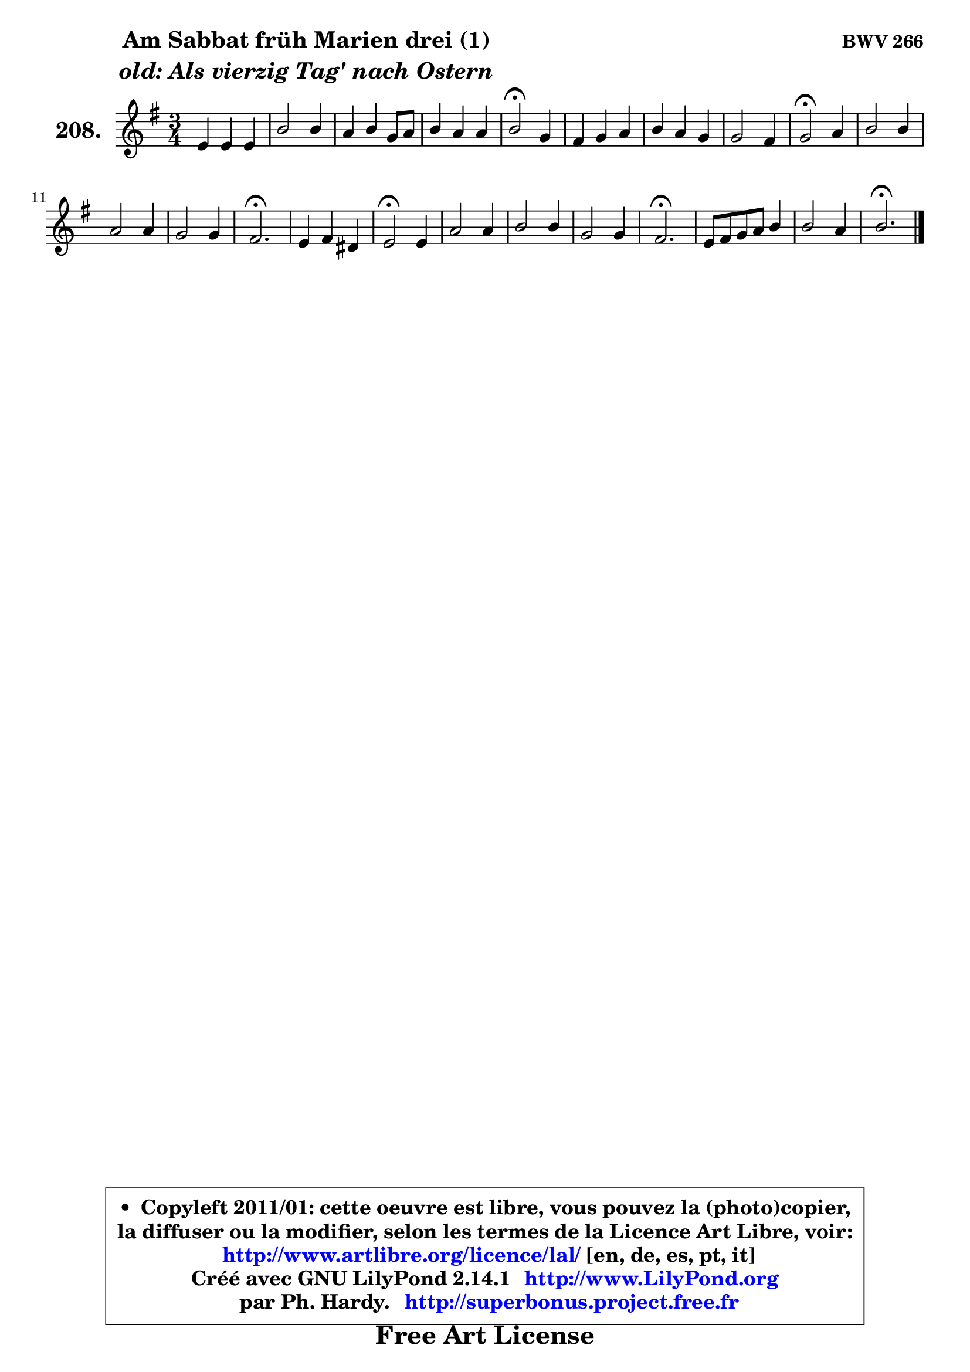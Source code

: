 
\version "2.14.1"

    \paper {
%	system-system-spacing #'padding = #0.1
%	score-system-spacing #'padding = #0.1
%	ragged-bottom = ##f
%	ragged-last-bottom = ##f
	}

    \header {
      opus = \markup { \bold "BWV 266" }
      piece = \markup { \hspace #9 \fontsize #2 \bold \column \center-align { \line { "Am Sabbat früh Marien drei (1)" }
                     \line { \italic "old: Als vierzig Tag' nach Ostern" }
                 } }
      maintainer = "Ph. Hardy"
      maintainerEmail = "superbonus.project@free.fr"
      lastupdated = "2011/Jul/20"
      tagline = \markup { \fontsize #3 \bold "Free Art License" }
      copyright = \markup { \fontsize #3  \bold   \override #'(box-padding .  1.0) \override #'(baseline-skip . 2.9) \box \column { \center-align { \fontsize #-2 \line { • \hspace #0.5 Copyleft 2011/01: cette oeuvre est libre, vous pouvez la (photo)copier, } \line { \fontsize #-2 \line {la diffuser ou la modifier, selon les termes de la Licence Art Libre, voir: } } \line { \fontsize #-2 \with-url #"http://www.artlibre.org/licence/lal/" \line { \fontsize #1 \hspace #1.0 \with-color #blue http://www.artlibre.org/licence/lal/ [en, de, es, pt, it] } } \line { \fontsize #-2 \line { Créé avec GNU LilyPond 2.14.1 \with-url #"http://www.LilyPond.org" \line { \with-color #blue \fontsize #1 \hspace #1.0 \with-color #blue http://www.LilyPond.org } } } \line { \hspace #1.0 \fontsize #-2 \line {par Ph. Hardy. } \line { \fontsize #-2 \with-url #"http://superbonus.project.free.fr" \line { \fontsize #1 \hspace #1.0 \with-color #blue http://superbonus.project.free.fr } } } } } }

	  }

  guidemidi = {
        R2. |
        R2. |
        R2. |
        R2. |
        \tempo 4 = 34 r2 \tempo 4 = 78 r4 |
        R2. |
        R2. |
        R2. |
        \tempo 4 = 34 r2 \tempo 4 = 78 r4 |
        R2. |
        R2. |
        R2. |
        \tempo 4 = 40 r2. \tempo 4 = 78 |
        R2. |
        \tempo 4 = 34 r2 \tempo 4 = 78 r4 |
        R2. |
        R2. |
        R2. |
        \tempo 4 = 40 r2. \tempo 4 = 78 |
        R2. |
        R2. |
        \tempo 4 = 40 r2. |
	}

  upper = {
	\time 3/4
	\key e \minor
	\clef treble
	\voiceOne
	<< { 
	% SOPRANO
	\set Voice.midiInstrument = "acoustic grand"
	\relative c' {
        e4 e e |
        b'2 b4 |
        a4 b g8 a |
        b4 a a |
        b2\fermata g4 |
        fis4 g a |
        b4 a g |
        g2 fis4 |
        g2\fermata a4 |
        b2 b4 |
        a2 a4 |
        g2 g4 |
        fis2.\fermata |
        e4 fis dis |
        e2\fermata e4 |
        a2 a4 |
        b2 b4 |
        g2 g4 |
        fis2.\fermata |
        e8 fis g a b4 |
        b2 a4 |
        b2.\fermata |
        \bar "|."
	} % fin de relative
	}

%	\context Voice="1" { \voiceTwo 
%	% ALTO
%	\set Voice.midiInstrument = "acoustic grand"
%	\relative c' {
%        b4 b b |
%        fis'2 g4 ~ |
%	g4 fis4 e |
%        fis4 e8 g fis e |
%        fis2 b,8 cis |
%        d2 e8 fis |
%        g4. fis8 ~ fis e |
%        e8 d c4 d |
%        d2 fis4 |
%        g2 g4 |
%        fis8 e fis4 dis |
%        e8 dis e2 ~ |
%	e4 dis2 |
%        e4 c b |
%        b2 b4 |
%        e4 d c |
%        d4 e fis ~ |
%	fis4 e8 dis e4 |
%        e4 dis2 |
%        b4 e fis |
%        e4. g8 fis e |
%        dis2. |
%        \bar "|."
%	} % fin de relative
%	\oneVoice
%	} >>
 >>
	}

    lower = {
	\time 3/4
	\key e \minor
	\clef bass

	\voiceOne
	<< { 
	% TENOR
	\set Voice.midiInstrument = "acoustic grand"
	\relative c' {

        g4 g g |
        fis4 dis' e |
        e4 b b |
        b4 c8 e dis e |
        dis2 e4 |
        a,4 b c |
        d4. c8 b4 |
        c4. b8 a4 |
        b2 d4 |
        d2 e8 d |
        c4 b b |
        b2 b4 |
        b2. |
        g4 a fis |
        g2 g4 ~ |
	g4 fis4 fis |
        g4 b2 |
        b2 b4 |
        b2. |
        g4 b b8 a |
        g8 fis e dis e4 |
        fis2. |
        \bar "|."
	} % fin de relative
	}
	\context Voice="1" { \voiceTwo 
	% BASS
	\set Voice.midiInstrument = "acoustic grand"
	\relative c {

        e4 g e |
        dis4 b e |
        cis4 dis e |
        d!4 c8 b c4 |
        b2\fermata e4 |
        d8 c b4 a |
        g4 d' e |
        c4 a d |
        g,2\fermata d'4 |
        g4 fis e ~ |
	e4 dis4 b |
        e4 g e |
        b2.\fermata |
        c4 a b |
        e2\fermata e4 |
        cis4 d8 c b a |
        g4 g'8 fis e dis |
        e4 e,8 fis g a |
        b2.\fermata |
        e,4 e' dis |
        e8 d! c b c4 |
        b2.\fermata |
        \bar "|."
	} % fin de relative
	\oneVoice
	} >>
	}


    \score { 

	\new PianoStaff <<
	\set PianoStaff.instrumentName = \markup { \bold \huge "208." }
	\new Staff = "upper" \upper
%	\new Staff = "lower" \lower
	>>

    \layout {
%	ragged-last = ##f
	   }

         } % fin de score

  \score {
\unfoldRepeats { << \guidemidi \upper >> }
    \midi {
    \context {
     \Staff
      \remove "Staff_performer"
               }

     \context {
      \Voice
       \consists "Staff_performer"
                }

     \context { 
      \Score
      tempoWholesPerMinute = #(ly:make-moment 78 4)
		}
	    }
	}


